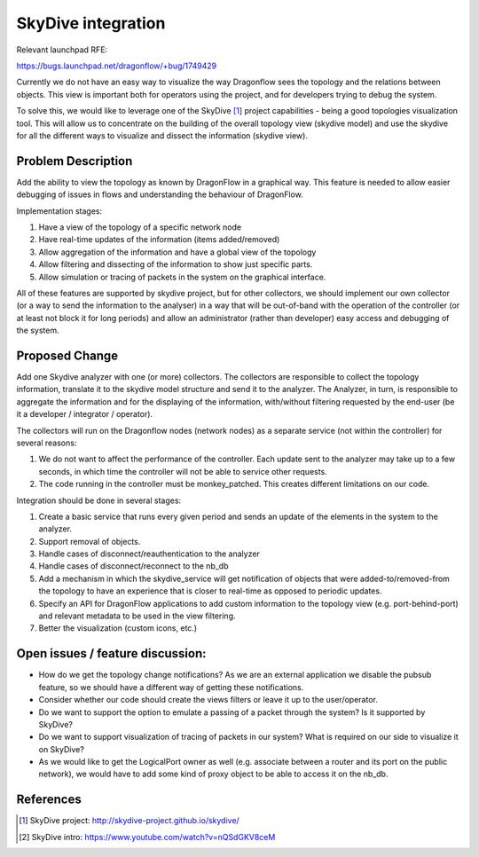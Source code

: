 ..
 This work is licensed under a Creative Commons Attribution 3.0 Unported
 License.

 https://creativecommons.org/licenses/by/3.0/legalcode

===================
SkyDive integration
===================

Relevant launchpad RFE:

https://bugs.launchpad.net/dragonflow/+bug/1749429

Currently we do not have an easy way to visualize the way Dragonflow sees the
topology and the relations between objects. This view is important both for
operators using the project, and for developers trying to debug the system.

To solve this, we would like to leverage one of the SkyDive [1]_ project
capabilities - being a good topologies visualization tool. This will allow
us to concentrate on the building of the overall topology view (skydive
model) and use the skydive for all the different ways to visualize and dissect
the information (skydive view).


Problem Description
===================

Add the ability to view the topology as known by DragonFlow in a graphical way.
This feature is needed to allow easier debugging of issues in flows and
understanding the behaviour of DragonFlow.

Implementation stages:

1. Have a view of the topology of a specific network node
2. Have real-time updates of the information (items added/removed)
3. Allow aggregation of the information and have a global view of the topology
4. Allow filtering and dissecting of the information to show just specific
   parts.
5. Allow simulation or tracing of packets in the system on the graphical
   interface.

All of these features are supported by skydive project, but for other
collectors, we should implement our own collector (or a way to send the
information to the analyser) in a way that will be out-of-band with the
operation of the controller (or at least not block it for long periods) and
allow an administrator (rather than developer) easy access and debugging of
the system.

Proposed Change
===============

Add one Skydive analyzer with one (or more) collectors.
The collectors are responsible to collect the topology information,
translate it to the skydive model structure and send it to the analyzer.
The Analyzer, in turn, is responsible to aggregate the information and for
the displaying of the information, with/without filtering requested by the
end-user (be it a developer / integrator / operator).

The collectors will run on the Dragonflow nodes (network nodes) as a
separate service (not within the controller) for several reasons:

1. We do not want to affect the performance of the controller. Each update
   sent to the analyzer may take up to a few seconds, in which time the
   controller will not be able to service other requests.
2. The code running in the controller must be monkey_patched. This creates
   different limitations on our code.

Integration should be done in several stages:

1. Create a basic service that runs every given period and sends an update
   of the elements in the system to the analyzer.
2. Support removal of objects.
3. Handle cases of disconnect/reauthentication to the analyzer
4. Handle cases of disconnect/reconnect to the nb_db
5. Add a mechanism in which the skydive_service will get notification of
   objects that were added-to/removed-from the topology to have an
   experience that is closer to real-time as opposed to periodic updates.
6. Specify an API for DragonFlow applications to add custom information to
   the topology view (e.g. port-behind-port) and relevant metadata to be
   used in the view filtering.
7. Better the visualization (custom icons, etc.)

Open issues / feature discussion:
=================================

- How do we get the topology change notifications? As we are an external
  application we disable the pubsub feature, so we should have a different
  way of getting these notifications.
- Consider whether our code should create the views filters or leave it up
  to the user/operator.
- Do we want to support the option to emulate a passing of a packet through
  the system? Is it supported by SkyDive?
- Do we want to support visualization of tracing of packets in our system?
  What is required on our side to visualize it on SkyDive?
- As we would like to get the LogicalPort owner as well (e.g. associate
  between a router and its port on the public network), we would have to add
  some kind of proxy object to be able to access it on the nb_db.

References
==========

.. [1] SkyDive project: http://skydive-project.github.io/skydive/
.. [2] SkyDive intro: https://www.youtube.com/watch?v=nQSdGKV8ceM